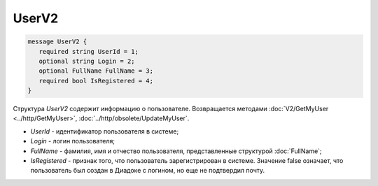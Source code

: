 UserV2
======

.. code-block:: protobuf

    message UserV2 {
       required string UserId = 1;
       optional string Login = 2;
       optional FullName FullName = 3;
       required bool IsRegistered = 4;
    }

Структура *UserV2* содержит информацию о пользователе. Возвращается методами :doc:`V2/GetMyUser <../http/GetMyUser>`, :doc:`../http/obsolete/UpdateMyUser`.

- *UserId* - идентификатор пользователя в системе;
- *Login* - логин пользователя;
- *FullName* - фамилия, имя и отчество пользователя, представленные структурой :doc:`FullName`;
- *IsRegistered* - признак того, что пользователь зарегистрирован в системе. Значение false означает, что пользователь был создан в Диадоке с логином, но еще не подтвердил почту.
